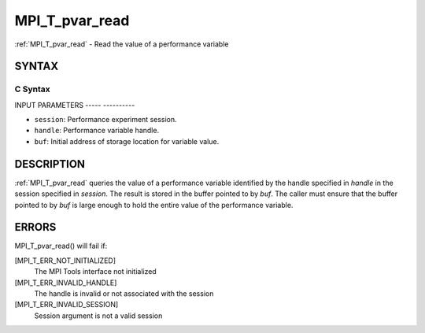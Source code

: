 .. _mpi_t_pvar_read:

MPI_T_pvar_read
===============
.. include_body

:ref:`MPI_T_pvar_read` - Read the value of a performance variable

SYNTAX
------

C Syntax
^^^^^^^^

.. code-block:: c
   :linenos:

   #include <mpi.h>
   int MPI_T_pvar_read(MPI_T_pvar_session session, MPI_T_pvar_handle handle, const void *buf)

INPUT PARAMETERS
----- ----------

* ``session``: Performance experiment session. 

* ``handle``: Performance variable handle. 

* ``buf``: Initial address of storage location for variable value. 

DESCRIPTION
-----------

:ref:`MPI_T_pvar_read` queries the value of a performance variable identified
by the handle specified in *handle* in the session specified in
*session*. The result is stored in the buffer pointed to by *buf*. The
caller must ensure that the buffer pointed to by *buf* is large enough
to hold the entire value of the performance variable.

ERRORS
------

MPI_T_pvar_read() will fail if:

[MPI_T_ERR_NOT_INITIALIZED]
   The MPI Tools interface not initialized

[MPI_T_ERR_INVALID_HANDLE]
   The handle is invalid or not associated with the session

[MPI_T_ERR_INVALID_SESSION]
   Session argument is not a valid session


.. seealso::    :ref:`MPI_T_pvar_handle_alloc`    :ref:`MPI_T_pvar_get_info`    :ref:`MPI_T_pvar_session_create` 
